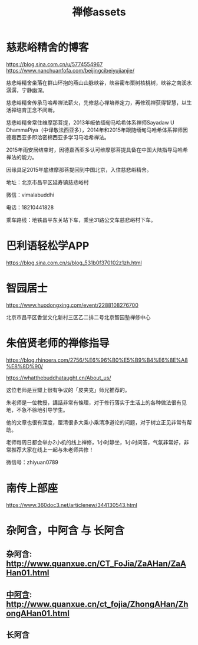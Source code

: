 #+OPTIONS: toc:nil ^:nil
#+TITLE: 禅修assets
#+begin_export md
---
layout: post
title:  "禅修assets"
date:   2015-04-21
tags:
      - 佛学
---
#+end_export

#+TOC: headlines 1
* 慈悲峪精舍的博客

https://blog.sina.com.cn/u/5774554967
https://www.nanchuanfofa.com/beijingcibeiyujianjie/

慈悲峪精舍坐落在群山环抱的燕山山脉峡谷，峡谷密布栗树核桃树，峡谷之南溪水潺潺，宁静幽深。

慈悲峪精舍传承马哈希禅法薪火，先修慈心禅培养定力，再修观禅获得智慧，以生活禅培育正念不间断。

慈悲峪精舍常住维摩那菩提，2013年皈依缅甸马哈希体系禅师Sayadaw U DhammaPiya（中译敬法西亚多），2014年和2015年跟随缅甸马哈希体系禅师因德嘉西亚多即洽密棉西亚多学习马哈希禅法。

2015年雨安居结束时，因德嘉西亚多认可维摩那菩提具备在中国大陆指导马哈希禅法的能力。

因缘具足2015年底维摩那菩提回到中国北京，入住慈悲峪精舍。

地址：北京市昌平区延寿镇慈悲峪村

微信：vimalabuddhi

电话：18210441828

乘车路线：地铁昌平东关站下车，乘坐31路公交车慈悲峪村下车。

* 巴利语轻松学APP

https://blog.sina.com.cn/s/blog_531b0f370102z1zh.html

* 智园居士
https://www.huodongxing.com/event/2288108276700

北京巿昌平区香堂文化新村三区乙二排二号北京智园塾禅修中心

* 朱倍贤老师的禅修指导
https://blog.rhinoera.com/2756/%E6%96%B0%E5%B9%B4%E6%8E%A8%E8%8D%90/

https://whatthebuddhataught.cn/About_us/

这位老师是豆瓣上很有争议的「皮夹克」师兄推荐的。

朱老师是一位教授，講話非常有條理，对于修行落实于生活上的各种做法很有见地，不急不徐地引导学生。

他的文章也很有深度，厘清很多大乘小乘清净道论的问题，对于树立正见非常有帮助。

老师每周日都会举办2小机的线上禅修，1小时静坐，1小时问答，气氛非常好，非常推荐大家在线上一起与朱老师共修！

微信号：zhiyuan0789

* 南传上部座
https://www.360doc3.net/articlenew/344130543.html

* 杂阿含，中阿含 与 长阿含
** 杂阿含: [[http://www.quanxue.cn/CT_FoJia/ZaAHan/ZaAHan01.html]]
** [[http://www.quanxue.cn/ct_fojia/ZhongAHan/ZhongAHan01.html][中阿含]]: http://www.quanxue.cn/ct_fojia/ZhongAHan/ZhongAHan01.html
** 长阿含
